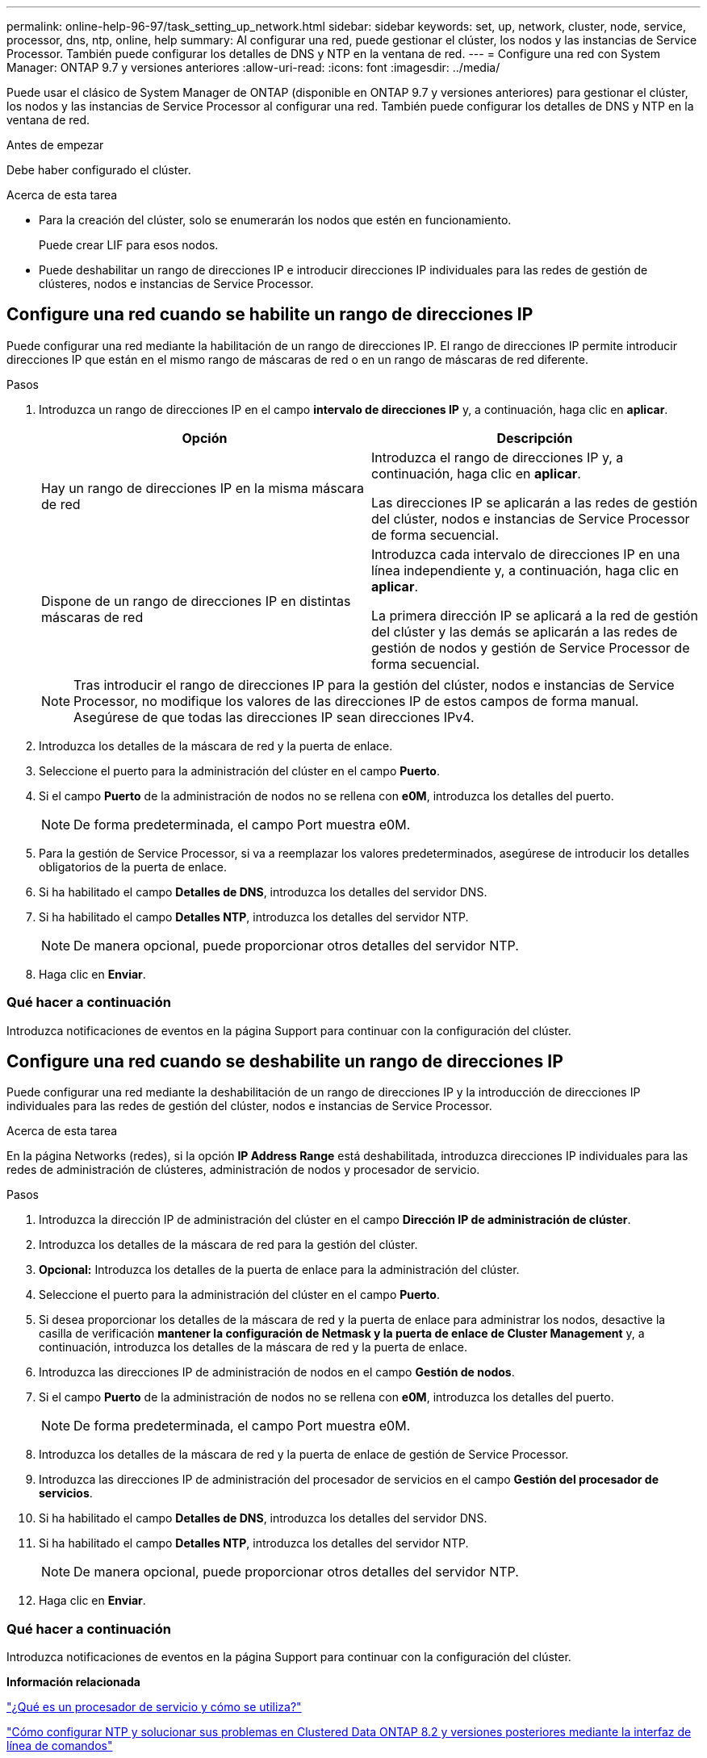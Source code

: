 ---
permalink: online-help-96-97/task_setting_up_network.html 
sidebar: sidebar 
keywords: set, up, network, cluster, node, service, processor, dns, ntp, online, help 
summary: Al configurar una red, puede gestionar el clúster, los nodos y las instancias de Service Processor. También puede configurar los detalles de DNS y NTP en la ventana de red. 
---
= Configure una red con System Manager: ONTAP 9.7 y versiones anteriores
:allow-uri-read: 
:icons: font
:imagesdir: ../media/


[role="lead"]
Puede usar el clásico de System Manager de ONTAP (disponible en ONTAP 9.7 y versiones anteriores) para gestionar el clúster, los nodos y las instancias de Service Processor al configurar una red. También puede configurar los detalles de DNS y NTP en la ventana de red.

.Antes de empezar
Debe haber configurado el clúster.

.Acerca de esta tarea
* Para la creación del clúster, solo se enumerarán los nodos que estén en funcionamiento.
+
Puede crear LIF para esos nodos.

* Puede deshabilitar un rango de direcciones IP e introducir direcciones IP individuales para las redes de gestión de clústeres, nodos e instancias de Service Processor.




== Configure una red cuando se habilite un rango de direcciones IP

Puede configurar una red mediante la habilitación de un rango de direcciones IP. El rango de direcciones IP permite introducir direcciones IP que están en el mismo rango de máscaras de red o en un rango de máscaras de red diferente.

.Pasos
. Introduzca un rango de direcciones IP en el campo *intervalo de direcciones IP* y, a continuación, haga clic en *aplicar*.
+
|===
| Opción | Descripción 


 a| 
Hay un rango de direcciones IP en la misma máscara de red
 a| 
Introduzca el rango de direcciones IP y, a continuación, haga clic en *aplicar*.

Las direcciones IP se aplicarán a las redes de gestión del clúster, nodos e instancias de Service Processor de forma secuencial.



 a| 
Dispone de un rango de direcciones IP en distintas máscaras de red
 a| 
Introduzca cada intervalo de direcciones IP en una línea independiente y, a continuación, haga clic en *aplicar*.

La primera dirección IP se aplicará a la red de gestión del clúster y las demás se aplicarán a las redes de gestión de nodos y gestión de Service Processor de forma secuencial.

|===
+
[NOTE]
====
Tras introducir el rango de direcciones IP para la gestión del clúster, nodos e instancias de Service Processor, no modifique los valores de las direcciones IP de estos campos de forma manual. Asegúrese de que todas las direcciones IP sean direcciones IPv4.

====
. Introduzca los detalles de la máscara de red y la puerta de enlace.
. Seleccione el puerto para la administración del clúster en el campo *Puerto*.
. Si el campo *Puerto* de la administración de nodos no se rellena con *e0M*, introduzca los detalles del puerto.
+
[NOTE]
====
De forma predeterminada, el campo Port muestra e0M.

====
. Para la gestión de Service Processor, si va a reemplazar los valores predeterminados, asegúrese de introducir los detalles obligatorios de la puerta de enlace.
. Si ha habilitado el campo *Detalles de DNS*, introduzca los detalles del servidor DNS.
. Si ha habilitado el campo *Detalles NTP*, introduzca los detalles del servidor NTP.
+
[NOTE]
====
De manera opcional, puede proporcionar otros detalles del servidor NTP.

====
. Haga clic en *Enviar*.




=== Qué hacer a continuación

Introduzca notificaciones de eventos en la página Support para continuar con la configuración del clúster.



== Configure una red cuando se deshabilite un rango de direcciones IP

Puede configurar una red mediante la deshabilitación de un rango de direcciones IP y la introducción de direcciones IP individuales para las redes de gestión del clúster, nodos e instancias de Service Processor.

.Acerca de esta tarea
En la página Networks (redes), si la opción *IP Address Range* está deshabilitada, introduzca direcciones IP individuales para las redes de administración de clústeres, administración de nodos y procesador de servicio.

.Pasos
. Introduzca la dirección IP de administración del clúster en el campo *Dirección IP de administración de clúster*.
. Introduzca los detalles de la máscara de red para la gestión del clúster.
. *Opcional:* Introduzca los detalles de la puerta de enlace para la administración del clúster.
. Seleccione el puerto para la administración del clúster en el campo *Puerto*.
. Si desea proporcionar los detalles de la máscara de red y la puerta de enlace para administrar los nodos, desactive la casilla de verificación *mantener la configuración de Netmask y la puerta de enlace de Cluster Management* y, a continuación, introduzca los detalles de la máscara de red y la puerta de enlace.
. Introduzca las direcciones IP de administración de nodos en el campo *Gestión de nodos*.
. Si el campo *Puerto* de la administración de nodos no se rellena con *e0M*, introduzca los detalles del puerto.
+
[NOTE]
====
De forma predeterminada, el campo Port muestra e0M.

====
. Introduzca los detalles de la máscara de red y la puerta de enlace de gestión de Service Processor.
. Introduzca las direcciones IP de administración del procesador de servicios en el campo *Gestión del procesador de servicios*.
. Si ha habilitado el campo *Detalles de DNS*, introduzca los detalles del servidor DNS.
. Si ha habilitado el campo *Detalles NTP*, introduzca los detalles del servidor NTP.
+
[NOTE]
====
De manera opcional, puede proporcionar otros detalles del servidor NTP.

====
. Haga clic en *Enviar*.




=== Qué hacer a continuación

Introduzca notificaciones de eventos en la página Support para continuar con la configuración del clúster.

*Información relacionada*

https://kb.netapp.com/Advice_and_Troubleshooting/Data_Storage_Systems/FAS_Systems/What_is_a_Service_Processor_and_how_do_I_use_it%3F["¿Qué es un procesador de servicio y cómo se utiliza?"]

https://kb.netapp.com/Advice_and_Troubleshooting/Data_Storage_Software/ONTAP_OS/How_to_configure_and_troubleshoot_NTP_on_clustered_Data_ONTAP_8.2_and_later_using_CLI["Cómo configurar NTP y solucionar sus problemas en Clustered Data ONTAP 8.2 y versiones posteriores mediante la interfaz de línea de comandos"]

https://docs.netapp.com/ontap-9/index.jsp["Centro de documentación de ONTAP 9"]

xref:reference_network_window.adoc[Ventana de red]

xref:reference_configuration_updates_window.adoc[Ventana actualizaciones de configuración]

xref:reference_date_time_window.adoc[Fecha y hora]

xref:reference_service_processors_window.adoc[Ventana Service Processor]
